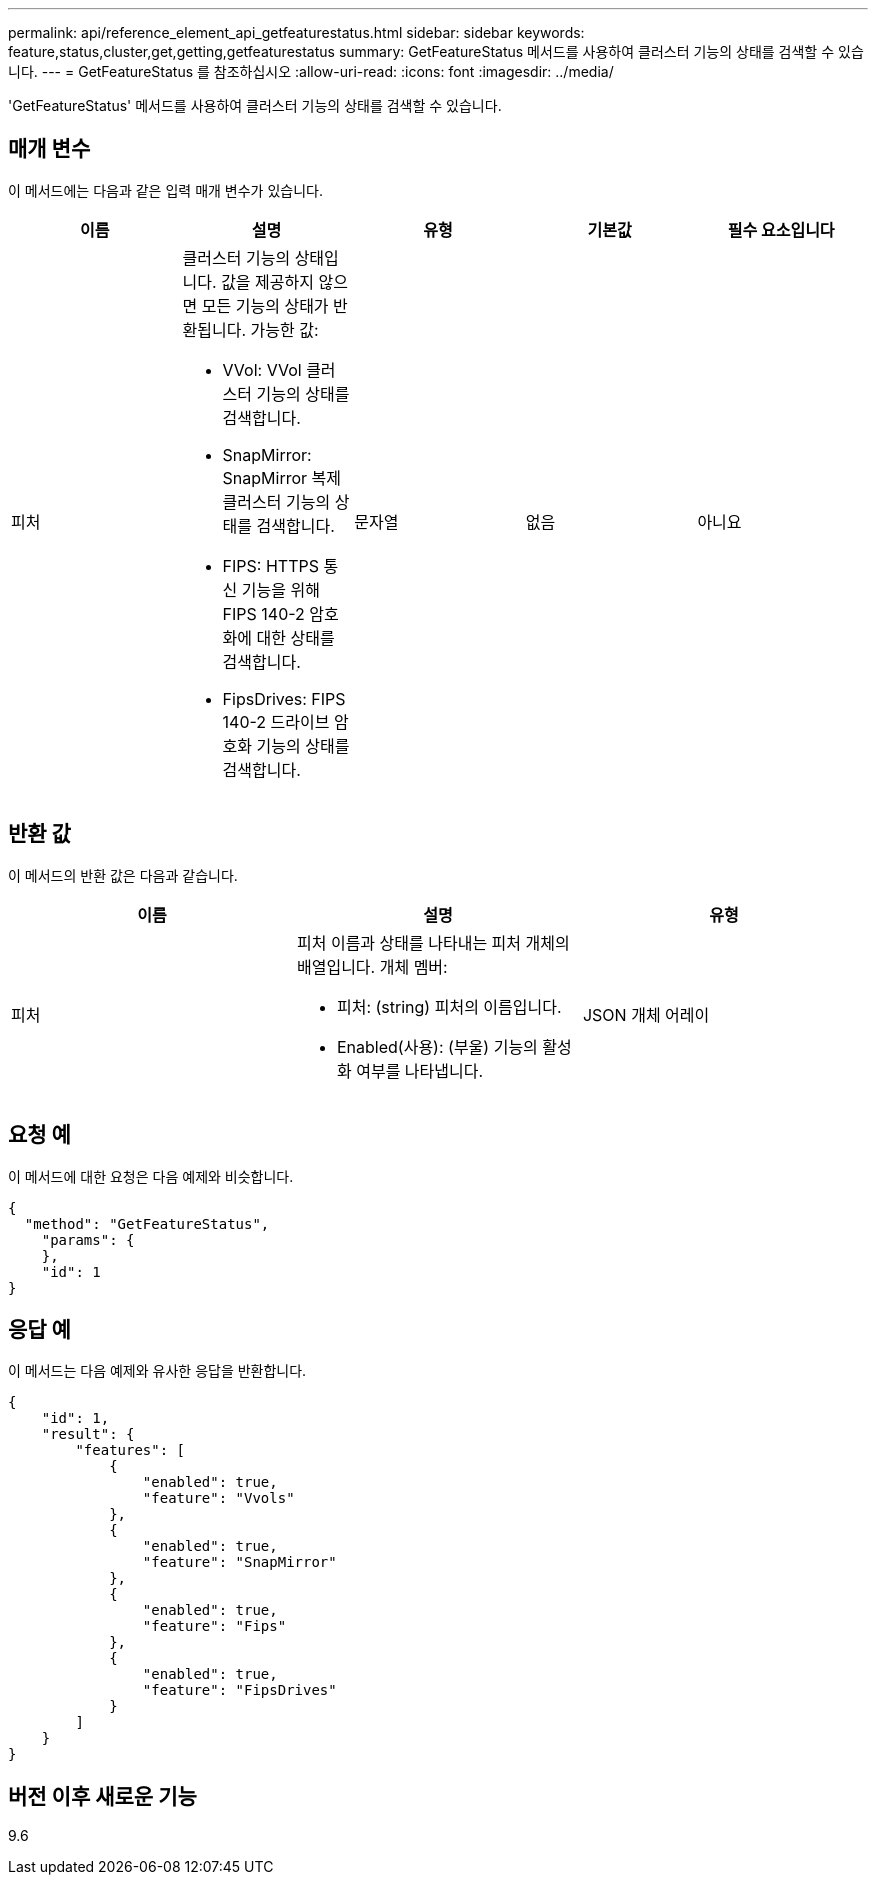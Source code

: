 ---
permalink: api/reference_element_api_getfeaturestatus.html 
sidebar: sidebar 
keywords: feature,status,cluster,get,getting,getfeaturestatus 
summary: GetFeatureStatus 메서드를 사용하여 클러스터 기능의 상태를 검색할 수 있습니다. 
---
= GetFeatureStatus 를 참조하십시오
:allow-uri-read: 
:icons: font
:imagesdir: ../media/


[role="lead"]
'GetFeatureStatus' 메서드를 사용하여 클러스터 기능의 상태를 검색할 수 있습니다.



== 매개 변수

이 메서드에는 다음과 같은 입력 매개 변수가 있습니다.

|===
| 이름 | 설명 | 유형 | 기본값 | 필수 요소입니다 


 a| 
피처
 a| 
클러스터 기능의 상태입니다. 값을 제공하지 않으면 모든 기능의 상태가 반환됩니다. 가능한 값:

* VVol: VVol 클러스터 기능의 상태를 검색합니다.
* SnapMirror: SnapMirror 복제 클러스터 기능의 상태를 검색합니다.
* FIPS: HTTPS 통신 기능을 위해 FIPS 140-2 암호화에 대한 상태를 검색합니다.
* FipsDrives: FIPS 140-2 드라이브 암호화 기능의 상태를 검색합니다.

 a| 
문자열
 a| 
없음
 a| 
아니요

|===


== 반환 값

이 메서드의 반환 값은 다음과 같습니다.

|===
| 이름 | 설명 | 유형 


 a| 
피처
 a| 
피처 이름과 상태를 나타내는 피처 개체의 배열입니다. 개체 멤버:

* 피처: (string) 피처의 이름입니다.
* Enabled(사용): (부울) 기능의 활성화 여부를 나타냅니다.

 a| 
JSON 개체 어레이

|===


== 요청 예

이 메서드에 대한 요청은 다음 예제와 비슷합니다.

[listing]
----
{
  "method": "GetFeatureStatus",
    "params": {
    },
    "id": 1
}
----


== 응답 예

이 메서드는 다음 예제와 유사한 응답을 반환합니다.

[listing]
----
{
    "id": 1,
    "result": {
        "features": [
            {
                "enabled": true,
                "feature": "Vvols"
            },
            {
                "enabled": true,
                "feature": "SnapMirror"
            },
            {
                "enabled": true,
                "feature": "Fips"
            },
            {
                "enabled": true,
                "feature": "FipsDrives"
            }
        ]
    }
}
----


== 버전 이후 새로운 기능

9.6
